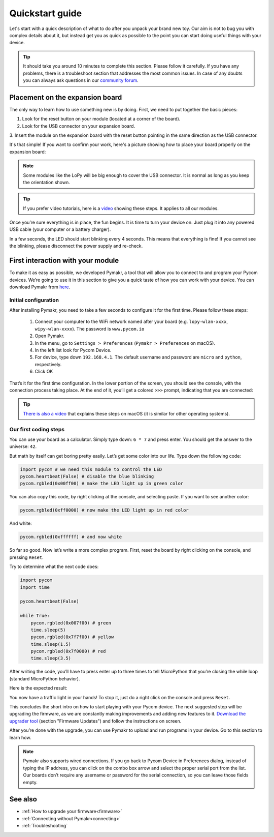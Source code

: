 ***************************
Quickstart guide
***************************

Let's start with a quick description of what to do after you unpack your brand
new toy. Our aim is not to bug you with complex details about it, but instead
get you as quick as possible to the point you can start doing useful things
with your device.

.. tip::
    It should take you around 10 minutes to complete this section. Please
    follow it carefully. If you have any problems, there is a troubleshoot
    section that addresses the most common issues. In case of any doubts you
    can always ask questions in our `community forum <http://forum.pycom.io>`_.

.. #todo: add link to Troubleshooting

Placement on the expansion board
================================

The only way to learn how to use something new is by doing. First, we need to
put together the basic pieces:

1. Look for the reset button on your module (located at a corner of the board).
2. Look for the USB connector on your expansion board.
3. Insert the module on the expansion board with the reset button pointing in
the same direction as the USB connector.

It's that simple! If you want to confirm your work, here's a picture showing
how to place your board properly on the expansion board:

.. image:: images/placement.png
    :alt: Correct placement
    :align: center

.. note::
    Some modules like the LoPy will be big enough to cover the USB connector.
    It is normal as long as you keep the orientation shown.

.. tip::
    If you prefer video tutorials, here is a
    `video <https://www.youtube.com/embed/wUxsgls9Ymw>`_ showing these steps.
    It applies to all our modules.

Once you’re sure everything is in place, the fun begins. It is time to turn
your device on. Just plug it into any powered USB cable (your computer or a
battery charger).

In a few seconds, the LED should start blinking every 4 seconds. This means
that everything is fine! If you cannot see the blinking, please disconnect the
power supply and re-check.

.. image:: images/blinking.gif
    :alt: LED blinking
    :align: center
    :scale: 60 %

.. #todo: add support for people without expansion boards

First interaction with your module
==================================

To make it as easy as possible, we developed Pymakr, a tool that will allow you
to connect to and program your Pycom devices. We’re going to use it in this
section to give you a quick taste of how you can work with your device. You can
download Pymakr from `here <https://www.pycom.io/solutions/pymakr/>`_.

Initial configuration
---------------------

After installing Pymakr, you need to take a few seconds to configure it for the
first time. Please follow these steps:

    1. Connect your computer to the WiFi network named after your board (e.g. ``lopy-wlan-xxxx``, ``wipy-wlan-xxxx``). The password is ``www.pycom.io``
    2. Open Pymakr.
    3. In the menu, go to ``Settings > Preferences`` (``Pymakr > Preferences`` on macOS).
    4. In the left list look for Pycom Device.
    5. For device, type down ``192.168.4.1``. The default username and password are ``micro`` and ``python``, respectively.
    6. Click OK

.. image:: images/pymakr-wifi.png
    :align: center
    :scale: 50 %
    :alt: Pymakr WiFi settings

That’s it for the first time configuration. In the lower portion of the screen,
you should see the console, with the connection process taking place. At the
end of it, you’ll get a colored ``>>>`` prompt, indicating that you are connected:

.. image:: images/pymakr-repl.png
    :alt: Pymakr REPL
    :align: center
    :scale: 50 %

.. tip::
    `There is also a video <https://www.youtube.com/embed/bL5nn2lgaZE>`_ that
    explains these steps on macOS (it is similar for other operating systems).

Our first coding steps
----------------------

You can use your board as a calculator. Simply type down: ``6 * 7`` and press
enter. You should get the answer to the universe: ``42``.

But math by itself can get boring pretty easily. Let’s get some color into our
life. Type down the following code:

.. code:: python

    import pycom # we need this module to control the LED
    pycom.heartbeat(False) # disable the blue blinking
    pycom.rgbled(0x00ff00) # make the LED light up in green color


You can also copy this code, by right clicking at the console, and selecting
paste. If you want to see another color:

.. code:: python

    pycom.rgbled(0xff0000) # now make the LED light up in red color

And white:

.. code:: python

    pycom.rgbled(0xffffff) # and now white

So far so good. Now let’s write a more complex program. First, reset the
board by right clicking on the console, and pressing ``Reset``.

Try to determine what the next code does:

.. code:: python
    :name: trafficlight-py

    import pycom
    import time

    pycom.heartbeat(False)

    while True:
        pycom.rgbled(0x007f00) # green
        time.sleep(5)
        pycom.rgbled(0x7f7f00) # yellow
        time.sleep(1.5)
        pycom.rgbled(0x7f0000) # red
        time.sleep(3.5)

After writing the code, you’ll have to press enter up to three times to tell
MicroPython that you’re closing the while loop (standard MicroPython behavior).

Here is the expected result:

.. image:: images/traffic.gif
    :alt: Traffic light
    :align: center
    :scale: 60 %

You now have a traffic light in your hands! To stop it, just do a right click
on the console and press ``Reset``.

This concludes the short intro on how to start playing with your Pycom device.
The next suggested step will be upgrading the firmware, as we are constantly
making improvements and adding new features to it.
`Download the upgrader tool <https://www.pycom.io/support/supportdownloads/>`_
(section "Firmware Updates") and follow the instructions on screen.

.. #todo: Add support for visiting firmware updates on the website and update link

After you’re done with the upgrade, you can use Pymakr to upload and run
programs in your device. Go to this section to learn how.

.. #todo: add link to Ralf's section

.. note::

    Pymakr also supports wired connections. If you go back to Pycom Device in
    Preferences dialog, instead of typing the IP address, you can click on the
    combo box arrow and select the proper serial port from the list. Our boards
    don’t require any username or password for the serial connection, so you
    can leave those fields empty.

See also
========
- :ref:`How to upgrade your firmware<firmware>`
- :ref:`Connecting without Pymakr<connecting>`
- :ref:`Troubleshooting`

.. #todo: check if we can remove the see also from the navigation menu
